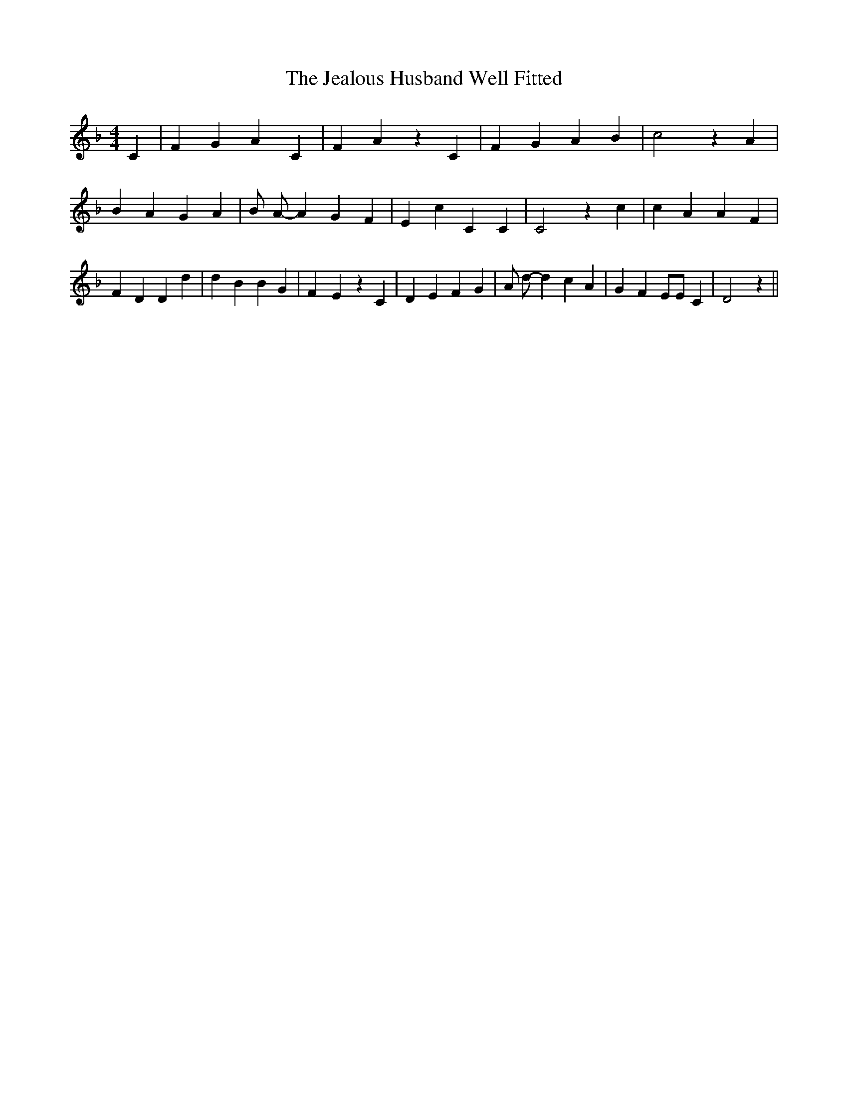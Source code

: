% Generated more or less automatically by swtoabc by Erich Rickheit KSC
X:1
T:The Jealous Husband Well Fitted
M:4/4
L:1/4
K:F
 C| F G A C| F A z C| F G A B| c2 z A| B A G A| B/2 A/2- A G F| E- c C C|\
 C2 z c| c A A F| F D D d| d B B G| F- E z C| D E F G| A/2 d/2- d c A|\
 G F E/2E/2 C| D2 z||

